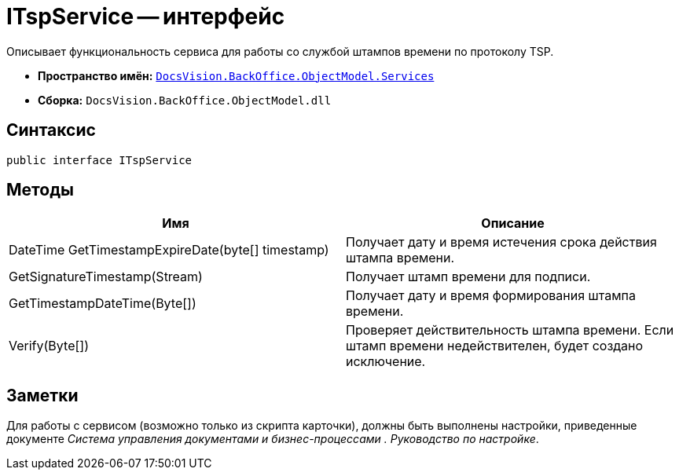 = ITspService -- интерфейс

Описывает функциональность сервиса для работы со службой штампов времени по протоколу TSP.

* *Пространство имён:* `xref:api/DocsVision/BackOffice/ObjectModel/Services/Services_NS.adoc[DocsVision.BackOffice.ObjectModel.Services]`
* *Сборка:* `DocsVision.BackOffice.ObjectModel.dll`

== Синтаксис

[source,csharp]
----
public interface ITspService
----

== Методы

[cols=",",options="header"]
|===
|Имя |Описание
|DateTime GetTimestampExpireDate(byte[] timestamp) |Получает дату и время истечения срока действия штампа времени.
|GetSignatureTimestamp(Stream) |Получает штамп времени для подписи.
|GetTimestampDateTime(Byte[]) |Получает дату и время формирования штампа времени.
|Verify(Byte[]) |Проверяет действительность штампа времени. Если штамп времени недействителен, будет создано исключение.
|===

== Заметки

Для работы с сервисом (возможно только из скрипта карточки), должны быть выполнены настройки, приведенные документе _Система управления документами и бизнес-процессами . Руководство по настройке_.
